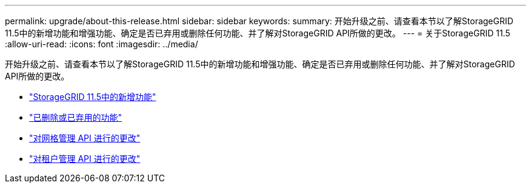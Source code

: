 ---
permalink: upgrade/about-this-release.html 
sidebar: sidebar 
keywords:  
summary: 开始升级之前、请查看本节以了解StorageGRID 11.5中的新增功能和增强功能、确定是否已弃用或删除任何功能、并了解对StorageGRID API所做的更改。 
---
= 关于StorageGRID 11.5
:allow-uri-read: 
:icons: font
:imagesdir: ../media/


[role="lead"]
开始升级之前、请查看本节以了解StorageGRID 11.5中的新增功能和增强功能、确定是否已弃用或删除任何功能、并了解对StorageGRID API所做的更改。

* link:whats-new.html["StorageGRID 11.5中的新增功能"]
* link:removed-or-deprecated-features.html["已删除或已弃用的功能"]
* link:changes-to-grid-management-api.html["对网格管理 API 进行的更改"]
* link:changes-to-tenant-management-api.html["对租户管理 API 进行的更改"]

